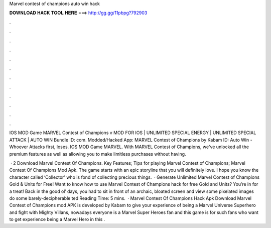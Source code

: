 Marvel contest of champions auto win hack



𝐃𝐎𝐖𝐍𝐋𝐎𝐀𝐃 𝐇𝐀𝐂𝐊 𝐓𝐎𝐎𝐋 𝐇𝐄𝐑𝐄 ===> http://gg.gg/11pbpg?792903



.



.



.



.



.



.



.



.



.



.



.



.

IOS MOD Game MARVEL Contest of Champions v MOD FOR IOS | UNLIMITED SPECIAL ENERGY | UNLIMITED SPECIAL ATTACK | AUTO WIN Bundle ID: com. Modded/Hacked App: MARVEL Contest of Champions by Kabam  ID:  Auto Win - Whoever Attacks first, loses. IOS MOD Game MARVEL. With MARVEL Contest of Champions, we've unlocked all the premium features as well as allowing you to make limitless purchases without having.

 · 2 Download Marvel Contest Of Champions. Key Features; Tips for playing Marvel Contest of Champions; Marvel Contest Of Champions Mod Apk. The game starts with an epic storyline that you will definitely love. I hope you know the character called ‘Collector’ who is fond of collecting precious things.  · Generate Unlimited Marvel Contest of Champions Gold & Units for Free! Want to know how to use Marvel Contest of Champions hack for free Gold and Units? You’re in for a treat! Back in the good ol’ days, you had to sit in front of an archaic, bloated screen and view some pixelated images do some barely-decipherable ted Reading Time: 5 mins.  · Marvel Contest Of Champions Hack Apk Download Marvel Contest of Champions mod APK is developed by Kabam to give your experience of being a Marvel Universe Superhero and fight with Mighty Villans, nowadays everyone is a Marvel Super Heroes fan and this game is for such fans who want to get experience being a Marvel Hero in this .
